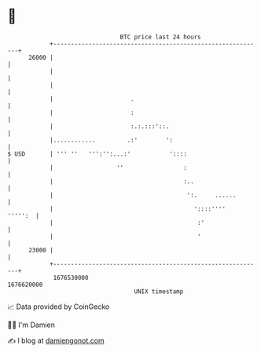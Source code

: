 * 👋

#+begin_example
                                   BTC price last 24 hours                    
               +------------------------------------------------------------+ 
         26000 |                                                            | 
               |                                                            | 
               |                                                            | 
               |                      .                                     | 
               |                      :                                     | 
               |                      :.:.:::'::.                           | 
               |............         .:'        ':                          | 
   $ USD       | ''' ''   ''':'':...:'           '::::                      | 
               |                  ''                 :                      | 
               |                                     :..                    | 
               |                                      ':.     ......        | 
               |                                        '::::''''   ''''':  | 
               |                                         :'                 | 
               |                                         '                  | 
         23000 |                                                            | 
               +------------------------------------------------------------+ 
                1676530000                                        1676620000  
                                       UNIX timestamp                         
#+end_example
📈 Data provided by CoinGecko

🧑‍💻 I'm Damien

✍️ I blog at [[https://www.damiengonot.com][damiengonot.com]]

